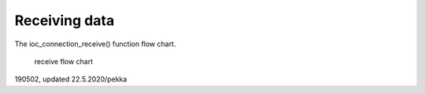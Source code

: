 ﻿Receiving data
===============
The ioc_connection_receive() function flow chart. 

.. figure:: pics/receiving-data.png

   receive flow chart

190502, updated 22.5.2020/pekka

